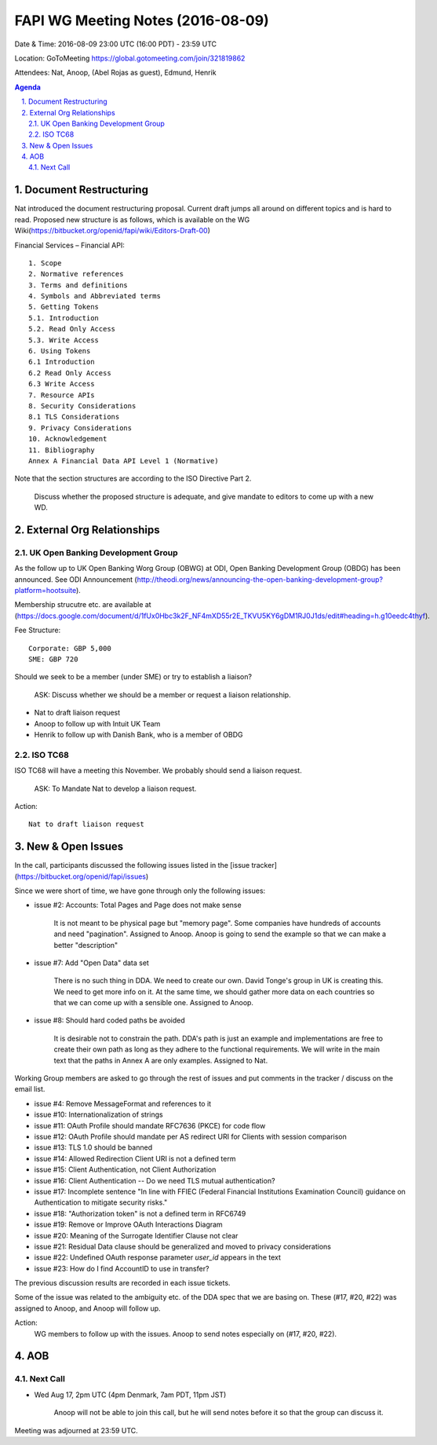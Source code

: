 ============================================
FAPI WG Meeting Notes (2016-08-09)
============================================
Date & Time: 2016-08-09 23:00 UTC (16:00 PDT) - 23:59 UTC

Location: GoToMeeting https://global.gotomeeting.com/join/321819862

Attendees: Nat, Anoop, (Abel Rojas as guest), Edmund, Henrik

.. sectnum::
   :suffix: .

.. contents:: Agenda


Document Restructuring
============================
Nat introduced the document restructuring proposal. 
Current draft jumps all around on different topics and is hard to read. 
Proposed new structure is as follows, which is available on the 
WG Wiki(https://bitbucket.org/openid/fapi/wiki/Editors-Draft-00)

Financial Services – Financial API::

    1. Scope
    2. Normative references
    3. Terms and definitions
    4. Symbols and Abbreviated terms
    5. Getting Tokens
    5.1. Introduction
    5.2. Read Only Access
    5.3. Write Access
    6. Using Tokens
    6.1 Introduction
    6.2 Read Only Access
    6.3 Write Access
    7. Resource APIs
    8. Security Considerations
    8.1 TLS Considerations
    9. Privacy Considerations
    10. Acknowledgement
    11. Bibliography
    Annex A Financial Data API Level 1 (Normative)

Note that the section structures are according to the ISO Directive Part 2. 

    Discuss whether the proposed structure is adequate, and give mandate 
    to editors to come up with a new WD. 

External Org Relationships
=============================

UK Open Banking Development Group
------------------------------------

As the follow up to UK Open Banking Worg Group (OBWG) at ODI, Open Banking Development Group (OBDG) has been announced. 
See ODI Announcement (http://theodi.org/news/announcing-the-open-banking-development-group?platform=hootsuite). 

Membership strucutre etc. are available at (https://docs.google.com/document/d/1fUx0Hbc3k2F_NF4mXD55r2E_TKVU5KY6gDM1RJ0J1ds/edit#heading=h.g10eedc4thyf). 

Fee Structure:: 

    Corporate: GBP 5,000
    SME: GBP 720

Should we seek to be a member (under SME) or try to establish a liaison? 

    ASK: Discuss whether we should be a member or request a liaison relationship. 

* Nat to draft liaison request
* Anoop to follow up with Intuit UK Team
* Henrik to follow up with Danish Bank, who is a member of OBDG

ISO TC68
----------------

ISO TC68 will have a meeting this November. We probably should send a liaison request. 

    ASK: To Mandate Nat to develop a liaison request. 

Action::

    Nat to draft liaison request

New & Open Issues
======================
In the call, participants discussed the following issues 
listed in the [issue tracker](https://bitbucket.org/openid/fapi/issues)

Since we were short of time, we have gone through only the following issues: 

* issue #2: Accounts: Total Pages and Page does not make sense

    It is not meant to be physical page but "memory page". Some companies have hundreds of accounts 
    and need "pagination". 
    Assigned to Anoop. Anoop is going to send the example so that we can make a better "description" 

* issue #7: Add "Open Data" data set

    There is no such thing in DDA. We need to create our own. 
    David Tonge's group in UK is creating this. We need to get more info on it. 
    At the same time, we should gather more data on each countries so that we can come up with a sensible one. 
    Assigned to Anoop. 

* issue #8: Should hard coded paths be avoided

    It is desirable not to constrain the path. DDA's path is just an example and implementations are free to 
    create their own path as long as they adhere to the functional requirements. 
    We will write in the main text that the paths in Annex A are only examples. 
    Assigned to Nat. 

Working Group members are asked to go through the rest of issues and put comments in the tracker / discuss on the email list. 

* issue #4: Remove MessageFormat and references to it
* issue #10: Internationalization of strings
* issue #11: OAuth Profile should mandate RFC7636 (PKCE) for code flow
* issue #12: OAuth Profile should mandate per AS redirect URI for Clients with session comparison
* issue #13: TLS 1.0 should be banned
* issue #14: Allowed Redirection Client URI is not a defined term
* issue #15: Client Authentication, not Client Authorization
* issue #16: Client Authentication -- Do we need TLS mutual authentication?
* issue #17: Incomplete sentence "In line with FFIEC (Federal Financial Institutions Examination Council) guidance on Authentication to mitigate security risks."
* issue #18: "Authorization token" is not a defined term in RFC6749
* issue #19: Remove or Improve OAuth Interactions Diagram
* issue #20: Meaning of the Surrogate Identifier Clause not clear
* issue #21: Residual Data clause should be generalized and moved to privacy considerations
* issue #22: Undefined OAuth response parameter `user_id` appears in the text
* issue #23: How do I find AccountID to use in transfer?

The previous discussion results are recorded in each issue tickets. 

Some of the issue was related to the ambiguity etc. of 
the DDA spec that we are basing on. These (#17, #20, #22) was 
assigned to Anoop, and Anoop will follow up. 

Action: 
    WG members to follow up with the issues. Anoop to send notes especially on (#17, #20, #22). 

AOB
========

Next Call
----------
* Wed Aug 17, 2pm UTC (4pm Denmark, 7am PDT, 11pm JST)

    Anoop will not be able to join this call, but he will send notes before it so that the group can discuss it. 

Meeting was adjourned at 23:59 UTC. 
